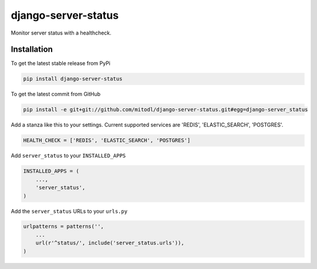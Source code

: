 django-server-status
====================

Monitor server status with a healthcheck.

Installation
------------

To get the latest stable release from PyPi

.. code-block:: bash

    pip install django-server-status

To get the latest commit from GitHub

.. code-block:: bash

    pip install -e git+git://github.com/mitodl/django-server-status.git#egg=django-server_status

Add a stanza like this to your settings. Current supported services are 'REDIS', 'ELASTIC_SEARCH', 'POSTGRES'.

.. code-block:: python

    HEALTH_CHECK = ['REDIS', 'ELASTIC_SEARCH', 'POSTGRES']


Add ``server_status`` to your ``INSTALLED_APPS``

.. code-block:: python

    INSTALLED_APPS = (
        ...,
        'server_status',
    )

Add the ``server_status`` URLs to your ``urls.py``

.. code-block:: python

    urlpatterns = patterns('',
        ...
        url(r'^status/', include('server_status.urls')),
    )

